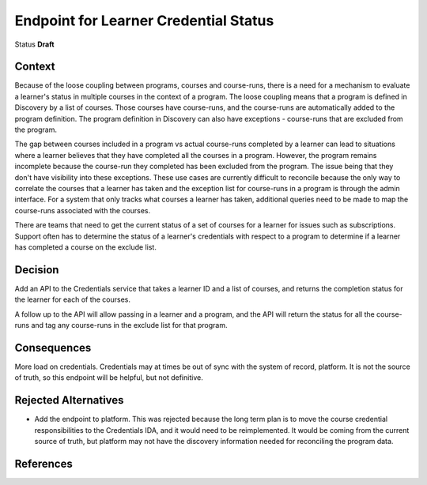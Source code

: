 Endpoint for Learner Credential Status
######################################

Status
**Draft**

Context
*******

Because of the loose coupling between programs, courses and course-runs, there is a need for a mechanism to evaluate a learner's status in multiple courses in the context of a program.
The loose coupling means that a program is defined in Discovery by a list of courses. Those courses have course-runs, and the course-runs are automatically added to the program definition.
The program definition in Discovery can also have exceptions - course-runs that are excluded from the program.

The gap between courses included in a program vs actual course-runs completed by a learner can lead to situations where a learner believes that they have completed all the courses in a program. However, the program remains incomplete because the course-run they completed has been excluded from the program. The issue being that they don't have visibility into these exceptions.
These use cases are currently difficult to reconcile because the only way to correlate the courses that a learner has taken and the exception list for course-runs in a program is through the admin interface. For a system that only tracks what courses a learner has taken, additional queries need to be made to map the course-runs associated with the courses. 

There are teams that need to get the current status of a set of courses for a learner for issues such as subscriptions.
Support often has to determine the status of a learner's credentials with respect to a program to determine if a learner has completed a course on the exclude list.


Decision
********

Add an API to the Credentials service that takes a learner ID and a list of courses, and returns the completion status for the learner for each of the courses.

A follow up to the API will allow passing in a learner and a program, and the API will return the status for all the course-runs and tag any course-runs in the exclude list for that program.


Consequences
************

More load on credentials. 
Credentials may at times be out of sync with the system of record, platform. It is not the source of truth, so this endpoint will be helpful, but not definitive.

Rejected Alternatives
*********************

- Add the endpoint to platform.
  This was rejected because the long term plan is to move the course credential responsibilities to the Credentials IDA, and it would need to be
  reimplemented. It would be coming from the current source of truth, but platform may not have the discovery information needed for reconciling the program data.

References
**********

.. (Optional) List any additional references here that would be useful to the future reader. See `Documenting Architecture Decisions`_ for further input.

.. _Documenting Architecture Decisions: https://cognitect.com/blog/2011/11/15/documenting-architecture-decisions

